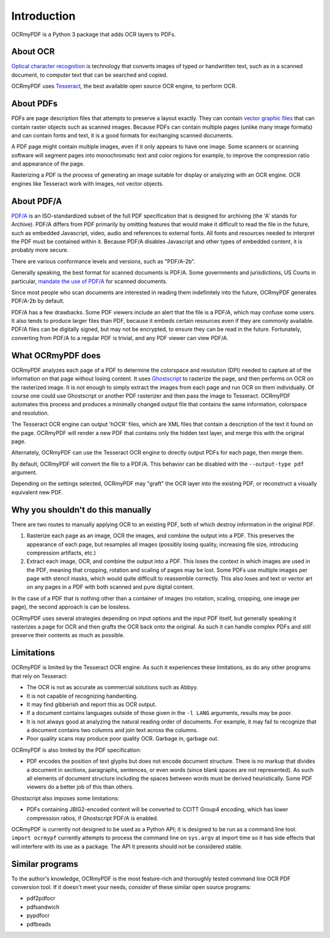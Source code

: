 Introduction
============

OCRmyPDF is a Python 3 package that adds OCR layers to PDFs.


About OCR
---------

`Optical character recognition <https://en.wikipedia.org/wiki/Optical_character_recognition>`_ is technology that converts images of typed or handwritten text, such as in a scanned document, to computer text that can be searched and copied.

OCRmyPDF uses `Tesseract <https://github.com/tesseract-ocr/tesseract>`_, the best available open source OCR engine, to perform OCR.

.. _raster-vector:

About PDFs
----------

PDFs are page description files that attempts to preserve a layout exactly. They can contain `vector graphic files <http://vector-conversions.com/vectorizing/raster_vs_vector.html>`_ that can contain raster objects such as scanned images. Because PDFs can contain multiple pages (unlike many image formats) and can contain fonts and text, it is a good formats for exchanging scanned documents.

.. image:: bitmap_vs_svg.svg

A PDF page might contain multiple images, even if it only appears to have one image.  Some scanners or scanning software will segment pages into monochromatic text and color regions for example, to improve the compression ratio and appearance of the page.

Rasterizing a PDF is the process of generating an image suitable for display or analyzing with an OCR engine.  OCR engines like Tesseract work with images, not vector objects.


About PDF/A
-----------

`PDF/A <https://en.wikipedia.org/wiki/PDF/A>`_ is an ISO-standardized subset of the full PDF specification that is designed for archiving (the 'A' stands for Archive).  PDF/A differs from PDF primarily by omitting features that would make it difficult to read the file in the future, such as embedded Javascript, video, audio and references to external fonts.  All fonts and resources needed to interpret the PDF must be contained within it. Because PDF/A disables Javascript and other types of embedded content, it is probably more secure.

There are various conformance levels and versions, such as "PDF/A-2b".

Generally speaking, the best format for scanned documents is PDF/A. Some governments and jurisdictions, US Courts in particular, `mandate the use of PDF/A <https://pdfblog.com/2012/02/13/what-is-pdfa/>`_ for scanned documents.

Since most people who scan documents are interested in reading them indefinitely into the future, OCRmyPDF generates PDF/A-2b by default.

PDF/A has a few drawbacks.  Some PDF viewers include an alert that the file is a PDF/A, which may confuse some users.  It also tends to produce larger files than PDF, because it embeds certain resources even if they are commonly available. PDF/A files can be digitally signed, but may not be encrypted, to ensure they can be read in the future.  Fortunately, converting from PDF/A to a regular PDF is trivial, and any PDF viewer can view PDF/A.


What OCRmyPDF does
------------------

OCRmyPDF analyzes each page of a PDF to determine the colorspace and resolution (DPI) needed to capture all of the information on that page without losing content.  It uses `Ghostscript <http://ghostscript.com/>`_ to rasterize the page, and then performs on OCR on the rasterized image.  It is not enough to simply extract the images from each page and run OCR on them individually.  Of course one could use Ghostscript or another PDF rasterizer and then pass the image to Tesseract.  OCRmyPDF automates this process and produces a minimally changed output file that contains the same information, colorspace and resolution.

The Tesseract OCR engine can output 'hOCR' files, which are XML files that contain a description of the text it found on the page.  OCRmyPDF will render a new PDF that contains only the hidden text layer, and merge this with the original page.

Alternately, OCRmyPDF can use the Tesseract OCR engine to directly output PDFs for each page, then merge them.

By default, OCRmyPDF will convert the file to a PDF/A.  This behavior can be disabled with the ``--output-type pdf`` argument.

Depending on the settings selected, OCRmyPDF may "graft" the OCR layer into the existing PDF, or reconstruct a visually equivalent new PDF.


Why you shouldn't do this manually
----------------------------------

There are two routes to manually applying OCR to an existing PDF, both of which destroy information in the original PDF.

1. Rasterize each page as an image, OCR the images, and combine the output into a PDF. This preserves the appearance of each page, but resamples all images (possibly losing quality, increasing file size, introducing compression artifacts, etc.)

2. Extract each image, OCR, and combine the output into a PDF. This loses the context in which images are used in the PDF, meaning that cropping, rotation and scaling of pages may be lost. Some PDFs use multiple images per page with stencil masks, which would quite difficult to reassemble correctly. This also loses and text or vector art on any pages in a PDF with both scanned and pure digital content.

In the case of a PDF that is nothing other than a container of images (no rotation, scaling, cropping, one image per page), the second approach is can be lossless.

OCRmyPDF uses several strategies depending on input options and the input PDF itself, but generally speaking it rasterizes a page for OCR and then grafts the OCR back onto the original. As such it can handle complex PDFs and still preserve their contents as much as possible.


Limitations
-----------

OCRmyPDF is limited by the Tesseract OCR engine.  As such it experiences these limitations, as do any other programs that rely on Tesseract:

* The OCR is not as accurate as commercial solutions such as Abbyy.
* It is not capable of recognizing handwriting.
* It may find gibberish and report this as OCR output.
* If a document contains languages outside of those given in the ``-l LANG`` arguments, results may be poor.
* It is not always good at analyzing the natural reading order of documents. For example, it may fail to recognize that a document contains two columns and join text across the columns.
* Poor quality scans may produce poor quality OCR. Garbage in, garbage out.
  
OCRmyPDF is also limited by the PDF specification:

* PDF encodes the position of text glyphs but does not encode document structure.  There is no markup that divides a document in sections, paragraphs, sentences, or even words (since blank spaces are not represented). As such all elements of document structure including the spaces between words must be derived heuristically.  Some PDF viewers do a better job of this than others.

Ghostscript also imposes some limitations:

* PDFs containing JBIG2-encoded content will be converted to CCITT Group4 encoding, which has lower compression ratios, if Ghostscript PDF/A is enabled.
  
OCRmyPDF is currently not designed to be used as a Python API; it is designed to be run as a command line tool. ``import ocrmypf`` currently attempts to process the command line on ``sys.argv`` at import time so it has side effects that will interfere with its use as a package. The API it presents should not be considered stable.


Similar programs
----------------

To the author's knowledge, OCRmyPDF is the most feature-rich and thoroughly tested command line OCR PDF conversion tool. If it doesn't meet your needs, consider of these similar open source programs:

* pdf2pdfocr
* pdfsandwich
* pypdfocr
* pdfbeads